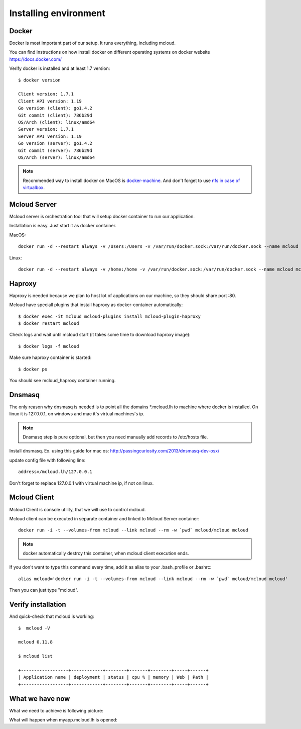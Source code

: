 
============================================
Installing environment
============================================

Docker
--------------------

Docker is most important part of our setup. It runs everything, including mcloud.

You can find instructions on how install docker on different operating systems on
docker website https://docs.docker.com/

Verify docker is installed and at least 1.7 version::

    $ docker version

    Client version: 1.7.1
    Client API version: 1.19
    Go version (client): go1.4.2
    Git commit (client): 786b29d
    OS/Arch (client): linux/amd64
    Server version: 1.7.1
    Server API version: 1.19
    Go version (server): go1.4.2
    Git commit (server): 786b29d
    OS/Arch (server): linux/amd64

.. note::

    Recommended way to install docker on MacOS is `docker-machine <https://docs.docker.com/machine/>`_. And don't forget to use
    `nfs in case of virtualbox <https://github.com/adlogix/docker-machine-nfs>`_.


Mcloud Server
-----------------

Mcloud server is orchestration tool that will setup docker container to run our application.

Installation is easy. Just start it as docker container.

MacOS::

    docker run -d --restart always -v /Users:/Users -v /var/run/docker.sock:/var/run/docker.sock --name mcloud mcloud/mcloud

Linux::

    docker run -d --restart always -v /home:/home -v /var/run/docker.sock:/var/run/docker.sock --name mcloud mcloud/mcloud

Haproxy
------------------

Haproxy is needed because we plan to host lot of applications on our machine, so they should share port :80.

Mcloud have speciall plugins that install haproxy as docker-container automatically::

    $ docker exec -it mcloud mcloud-plugins install mcloud-plugin-haproxy
    $ docker restart mcloud

Check logs and wait until mcloud start (it takes some time to download haproxy image)::

    $ docker logs -f mcloud

Make sure haproxy container is started::

    $ docker ps

You should see mcloud_haproxy container running.

Dnsmasq
-----------------

The only reason why dnsmasq is needed is to point all the domains *.mcloud.lh to machine where docker is installed.
On linux it is 127.0.0.1, on windows and mac it's virtual machines's ip.

.. note::

    Dnsmasq step is pure optional, but then you need manually add records to /etc/hosts file.

Install dnsmasq. Ex. using this guide for mac os: http://passingcuriosity.com/2013/dnsmasq-dev-osx/


update config file with following line::

    address=/mcloud.lh/127.0.0.1

Don't forget to replace 127.0.0.1 with virtual machine ip, if not on linux.


Mcloud Client
-----------------

Mcloud Client is console utility, that we will use to control mcloud.

Mcloud client can be executed in separate container and linked to Mcloud Server container::

    docker run -i -t --volumes-from mcloud --link mcloud --rm -w `pwd` mcloud/mcloud mcloud

.. note::

    docker automatically destroy this container, when mcloud client execution ends.

If you don't want to type this command every time, add it as alias to your .bash_profile or .bashrc::

    alias mcloud='docker run -i -t --volumes-from mcloud --link mcloud --rm -w `pwd` mcloud/mcloud mcloud'

Then you can just type "mcloud".


Verify installation
---------------------

And quick-check that mcloud is working::

    $  mcloud -V

    mcloud 0.11.8

    $ mcloud list

    +------------------+------------+--------+-------+--------+-----+------+
    | Application name | deployment | status | cpu % | memory | Web | Path |
    +------------------+------------+--------+-------+--------+-----+------+



What we have now
--------------------


What we need to achieve is following picture:

.. uml::

    cloud "Web browser" as WebBrowser {

    }

    node "Developer machine" as DeveloperMachine {

        () "127.0.0.1:80" as port_80
        () "127.0.0.1:53" as port_53

        package Docker {

            [Mcloud Server] as server

            [Mcloud Client] as client

            client .right.> server : Use WebSocketAPI

            [Haproxy] << Load Balancer >>

            [nginx.myapp]

            Haproxy -left-> nginx.myapp

            Haproxy - port_80

            server ..> Haproxy
            server ..> nginx.myapp : configure \n& controll \ncontainers
        }

        [Dnsmasq]

        Dnsmasq -left- port_53
    }
    WebBrowser ..left..> port_53
    WebBrowser ..left..> port_80


What will happen when myapp.mcloud.lh is opened:

.. uml::

    @startuml

    group Dns request
        WebBrowser -> Dnsmasq : who is myapp.mcloud.lh ?
        activate Dnsmasq
        Dnsmasq -> WebBrowser : all *.mcloud.lh domains belong to 127.0.0.1
        deactivate Dnsmasq
    end

    group Http request
        WebBrowser -> Haproxy : GET /path/file.html HTTP/1.1 \nHost: myapp.mcloud.lh:80
        activate Haproxy #FFBBBB

        Haproxy -> Haproxy : who is myapp.mcloud.lh?
        Haproxy -> Haproxy : it is nginx.myapp.mcloud.lh port 80

        Haproxy -> nginx.myapp : GET / HTTP/1.1 \nHost: myapp.mcloud.lh:80
        activate nginx.myapp #DarkSalmon

        nginx.myapp -> Haproxy : <htm>...</html>
        deactivate nginx.myapp

        Haproxy -> WebBrowser : <htm>...</html>
        deactivate Haproxy

    end

    @enduml


